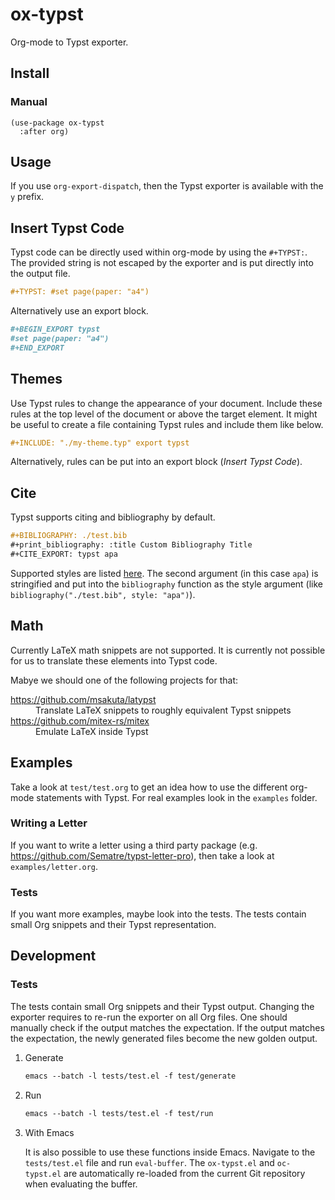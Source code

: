 * ox-typst

Org-mode to Typst exporter.

** Install

*** Manual

#+BEGIN_SRC elisp
(use-package ox-typst
  :after org)
#+END_SRC

** Usage

If you use =org-export-dispatch=, then the Typst exporter is
available with the =y= prefix.

** Insert Typst Code

Typst code can be directly used within org-mode by using the
=#+TYPST:=. The provided string is not escaped by the exporter and is
put directly into the output file.

#+BEGIN_SRC org
,#+TYPST: #set page(paper: "a4")
#+END_SRC

Alternatively use an export block.

#+BEGIN_SRC org
,#+BEGIN_EXPORT typst
#set page(paper: "a4")
,#+END_EXPORT
#+END_SRC


** Themes

Use Typst rules to change the appearance of your document. Include
these rules at the top level of the document or above the target
element. It might be useful to create a file containing Typst rules
and include them like below.

#+BEGIN_SRC org
,#+INCLUDE: "./my-theme.typ" export typst
#+END_SRC

Alternatively, rules can be put into an export block ([[*Insert Typst Code][Insert Typst Code]]).

** Cite

Typst supports citing and bibliography by default.

#+BEGIN_SRC org
,#+BIBLIOGRAPHY: ./test.bib
,#+print_bibliography: :title Custom Bibliography Title
,#+CITE_EXPORT: typst apa
#+END_SRC

Supported styles are listed [[https://typst.app/docs/reference/model/bibliography/][here]]. The second argument (in this case
=apa=) is stringified and put into the =bibliography= function as the
style argument (like =bibliography("./test.bib", style: "apa")=).

** Math

Currently LaTeX math snippets are not supported. It is currently not possible
for us to translate these elements into Typst code.

Mabye we should one of the following projects for that:

- https://github.com/msakuta/latypst :: Translate LaTeX snippets to roughly equivalent Typst snippets
- https://github.com/mitex-rs/mitex :: Emulate LaTeX inside Typst

** Examples

Take a look at =test/test.org= to get an idea how to use the different
org-mode statements with Typst. For real examples look in the
=examples= folder.

*** Writing a Letter

If you want to write a letter using a third party package
(e.g. https://github.com/Sematre/typst-letter-pro), then take a look
at =examples/letter.org=.

*** Tests

If you want more examples, maybe look into the tests. The tests contain small
Org snippets and their Typst representation.

** Development

*** Tests

The tests contain small Org snippets and their Typst output. Changing the
exporter requires to re-run the exporter on all Org files. One should manually
check if the output matches the expectation. If the output matches the
expectation, the newly generated files become the new golden output.

**** Generate

#+BEGIN_SRC org
emacs --batch -l tests/test.el -f test/generate
#+END_SRC

**** Run

#+BEGIN_SRC org
emacs --batch -l tests/test.el -f test/run
#+END_SRC

**** With Emacs

It is also possible to use these functions inside Emacs. Navigate to the
=tests/test.el= file and run =eval-buffer=. The =ox-typst.el= and =oc-typst.el=
are automatically re-loaded from the current Git repository when evaluating the
buffer.
